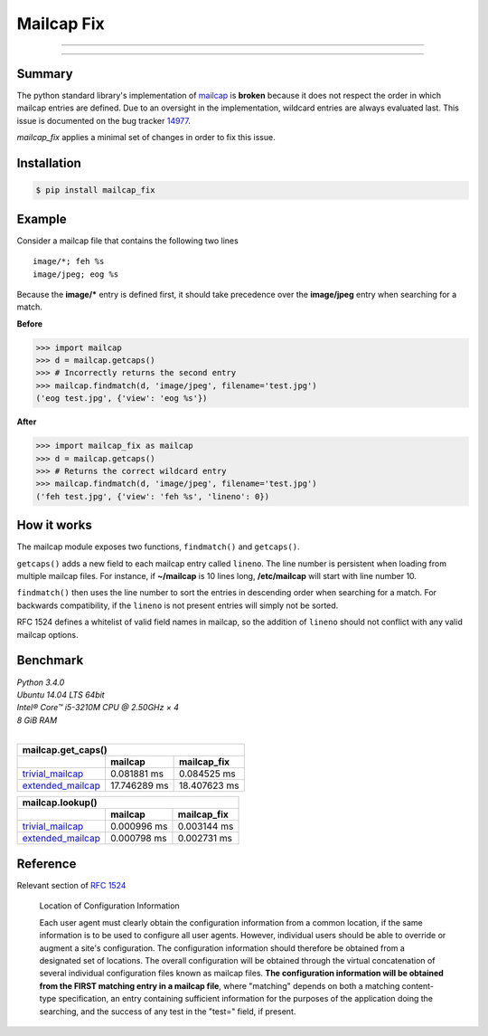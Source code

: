 ===========
Mailcap Fix
===========

---------------

|pypi| |python| |travis-ci|

---------------

Summary
-------

The python standard library's implementation of
`mailcap <https://docs.python.org/3.5/library/mailcap.html>`_ is **broken** because
it does not respect the order in which mailcap entries are defined. Due to an
oversight in the implementation, wildcard entries are always evaluated last. 
This issue is documented on the bug tracker
`14977 <http://bugs.python.org/issue14977>`_.

*mailcap_fix* applies a minimal set of changes in order to fix this issue.

Installation
------------

.. code-block:: bash

    $ pip install mailcap_fix
    
Example
-------

Consider a mailcap file that contains the following two lines

::

    image/*; feh %s
    image/jpeg; eog %s

Because the **image/*** entry is defined first, it should take
precedence over the **image/jpeg** entry when searching for a match.

**Before**

.. code-block:: python

    >>> import mailcap
    >>> d = mailcap.getcaps()
    >>> # Incorrectly returns the second entry
    >>> mailcap.findmatch(d, 'image/jpeg', filename='test.jpg')
    ('eog test.jpg', {'view': 'eog %s'})

**After**

.. code-block:: python

    >>> import mailcap_fix as mailcap
    >>> d = mailcap.getcaps()
    >>> # Returns the correct wildcard entry
    >>> mailcap.findmatch(d, 'image/jpeg', filename='test.jpg')
    ('feh test.jpg', {'view': 'feh %s', 'lineno': 0})

How it works
------------

The mailcap module exposes two functions, ``findmatch()`` and ``getcaps()``.

``getcaps()`` adds a new field to each mailcap entry called ``lineno``. The
line number is persistent when loading from multiple mailcap files. For
instance, if **~/mailcap** is 10 lines long, **/etc/mailcap** will start
with line number 10.

``findmatch()`` then uses the line number to sort the entries in descending order
when searching for a match. For backwards compatibility, if the ``lineno`` is
not present entries will simply not be sorted.

RFC 1524 defines a whitelist of valid field names in mailcap, so the addition
of ``lineno`` should not conflict with any valid mailcap options.
    
Benchmark
---------

| *Python 3.4.0*
| *Ubuntu 14.04 LTS 64bit*
| *Intel® Core™ i5-3210M CPU @ 2.50GHz × 4*
| *8 GiB RAM*
|

==================== ============ ============
               mailcap.get_caps()
----------------------------------------------
..                   mailcap      mailcap_fix
==================== ============ ============
trivial_mailcap_     0.081881  ms 0.084525 ms
extended_mailcap_    17.746289 ms 18.407623 ms
==================== ============ ============

==================== =========== ===========
               mailcap.lookup()
--------------------------------------------
..                   mailcap     mailcap_fix
==================== =========== ===========
trivial_mailcap_     0.000996 ms 0.003144 ms
extended_mailcap_    0.000798 ms 0.002731 ms
==================== =========== ===========

Reference
---------

Relevant section of `RFC 1524 <https://tools.ietf.org/html/rfc1524>`_

    Location of Configuration Information

    Each user agent must clearly obtain the configuration information
    from a common location, if the same information is to be used to
    configure all user agents.  However, individual users should be able
    to override or augment a site's configuration.  The configuration
    information should therefore be obtained from a designated set of
    locations.  The overall configuration will be obtained through the
    virtual concatenation of several individual configuration files known
    as mailcap files.  **The configuration information will be obtained
    from the FIRST matching entry in a mailcap file**, where "matching"
    depends on both a matching content-type specification, an entry
    containing sufficient information for the purposes of the application
    doing the searching, and the success of any test in the "test="
    field, if present.
    
.. _trivial_mailcap: https://github.com/michael-lazar/mailcap_fix/blob/master/tests/data/trivial_mailcap

.. _extended_mailcap: https://github.com/michael-lazar/mailcap_fix/blob/master/tests/data/extended_mailcap

.. |python| image:: https://img.shields.io/badge/python-2.6%2C%202.7%2C%203%2C%20pypy-blue.svg
    :target: https://pypi.python.org/pypi/mailcap_fix/
    :alt: Supported Python versions

.. |pypi| image:: https://img.shields.io/pypi/v/mailcap_fix.svg?label=version
    :target: https://pypi.python.org/pypi/mailcap_fix/
    :alt: Latest Version

.. |travis-ci| image:: https://travis-ci.org/michael-lazar/mailcap_fix.svg?branch=master
    :target: https://travis-ci.org/michael-lazar/mailcap_fix
    :alt: Build
